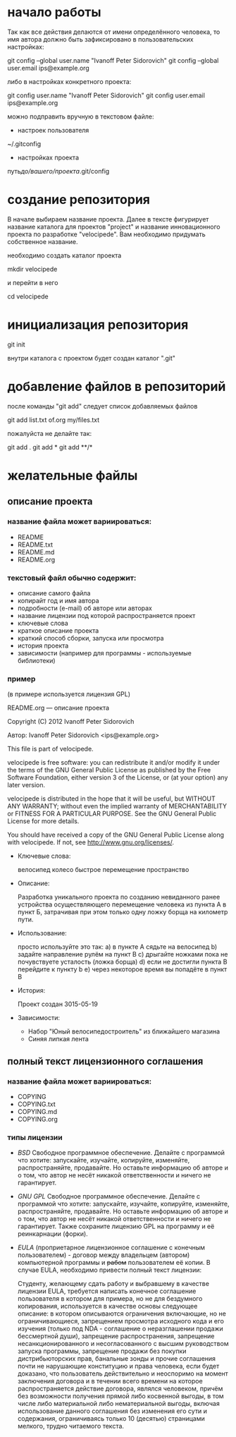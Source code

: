 * начало работы

Так как все действия делаются от имени определённого человека, то
имя автора должно быть зафиксировано в пользовательских настройках:

#+BEGIN_BASH
git config --global user.name "Ivanoff Peter Sidorovich"
git config --global user.email ips@example.org
#+END_BASH

либо в настройках конкретного проекта:

#+BEGIN_BASH
git config          user.name "Ivanoff Peter Sidorovich"
git config          user.email ips@example.org
#+END_BASH

можно подправить вручную в текстовом файле:
- настроек пользователя
#+BEGIN_BASH
~/.gitconfig
#+END_BASH
- настройках проекта
#+BEGIN_BASH
путь/до/вашего/проекта/.git/config
#+END_BASH

* создание репозитория
В начале выбираем название проекта. Далее в тексте фигурирует название
каталога для проектов "project" и название инновационного проекта по
разработке "velocipede". Вам необходимо придумать собственное
название.

необходимо создать каталог проекта
#+BEGIN_BASH 
mkdir velocipede
#+END_BASH

и перейти в него
#+BEGIN_BASH
cd velocipede
#+END_BASH


* инициализация репозитория
#+BEGIN_BASH
git init
#+END_BASH

внутри каталога с проектом будет создан каталог ".git"

* добавление файлов в репозиторий

после команды "git add" следует список добавляемых файлов
#+BEGIN_BASH
git add          list.txt of.org my/files.txt
#+END_BASH

пожалуйста не делайте так:
#+BEGIN_BASH
git add .
git add *
git add **/*
#+END_BASH


* желательные файлы
** описание проекта
*** название файла может вариироваться: 
- README
- README.txt
- README.md
- README.org

*** текстовый файл обычно содержит:
- описание самого файла
- копирайт год и имя автора
- подробности (e-mail) об авторе или авторах
- название лицензии под которой распространяется проект
- ключевые слова
- краткое описание проекта
- краткий способ сборки, запуска или просмотра
- история проекта
- зависимости (например для программы - используемые библиотеки)

*** пример

(в примере используется лицензия GPL)

#+BEGIN_BASH
README.org --- описание проекта

Copyright (C) 2012 Ivanoff Peter Sidorovich

Автор: Ivanoff Peter Sidorovich <ips@example.org>

  This file is part of velocipede.

  velocipede is free software: you can redistribute it and/or modify
  it under the terms of the GNU General Public License as published by
  the Free Software Foundation, either version 3 of the License, or
  (at your option) any later version.

  velocipede is distributed in the hope that it will be useful,
  but WITHOUT ANY WARRANTY; without even the implied warranty of
  MERCHANTABILITY or FITNESS FOR A PARTICULAR PURPOSE.  See the
  GNU General Public License for more details.

  You should have received a copy of the GNU General Public License
  along with velocipede.  If not, see <http://www.gnu.org/licenses/>.



 * Ключевые слова:

   велосипед колесо быстрое перемещение пространство



 * Описание:

   Разработка уникального проекта по созданию невиданного ранее
   устройства осуществляющего перемещение человека из пункта А в пункт
   Б, затрачивая при этом только одну ложку борща на километр пути.



 * Использование:

   просто используйте это так:
   a) в пункте А сядьте на велосипед
   b) задайте направление рулём на пункт В
   c) дрыгайте ножками пока не почувствуете усталость (ложка борща)
   d) если не достигли пункта В перейдите к пункту b
   e) через некоторое время вы попадёте в пункт B



 * История:

   Проект создан 3015-05-19



 * Зависимости:

   - Набор "Юный велосипедостроитель" из ближайшего магазина
   - Синяя липкая лента

#+END_BASH
** полный текст лицензионного соглашения
*** название файла может вариироваться: 
- COPYING
- COPYING.txt
- COPYING.md
- COPYING.org
*** типы лицензии
- /BSD/ Свободное программное обеспечение. Делайте с программой что
  хотите: запускайте, изучайте, копируйте, изменяйте, распространяйте,
  продавайте. Но оставьте информацию об авторе и о том, что автор не
  несёт никакой ответственности и ничего не гарантирует.
- /GNU GPL/ Свободное программное обеспечение. Делайте с программой
  что хотите: запускайте, изучайте, копируйте, изменяйте,
  распространяйте, продавайте. Но оставьте информацию об авторе и о
  том, что автор не несёт никакой ответственности и ничего не
  гарантирует. Также сохраните лицензию GPL на программу и её
  реинкарнации (форки).
- /EULA/ (проприетарное лицензионное соглашение с конечным
  пользователем) - договор между владельцем (автором) компьютерной
  программы и +рабом+ пользователем её копии. В случае EULA,
  необходимо привести полный текст лицензии:
  
  Студенту, желающему сдать работу и выбравшему в качестве лицензии
  EULA, требуется написать конечное соглашение пользователя в котором
  для примера, но не для бездумного копирования, используется в
  качестве основы следующее описание: в котором описываются
  ограничения включающие, но не ограничивающиеся, запрещением
  просмотра исходного кода и его изучения (только под NDA - соглашение
  о неразглашении продажи бессмертной души), запрещение
  распространения, запрещение несанкционированного и несогласованного
  с высшим руководством запуска программы, запрещение продажи без
  покупки дистрибьюторских прав, банальные зонды и прочие соглашения
  почти не нарушающие конституцию и права человека, если будет
  доказано, что пользователь действительно и неоспоримо на момент
  заключения договора и в течении всего времени на которое
  распространяется действие договора, являлся человеком, причём без
  возможности получения прямой либо косвенной выгоды, в том числе либо
  материальной либо нематериальной выгоды, включая использование
  данного соглашения без изменения его сути и содержания,
  ограничиваясь только 10 (десятью) страницами мелкого, трудно
  читаемого текста.




